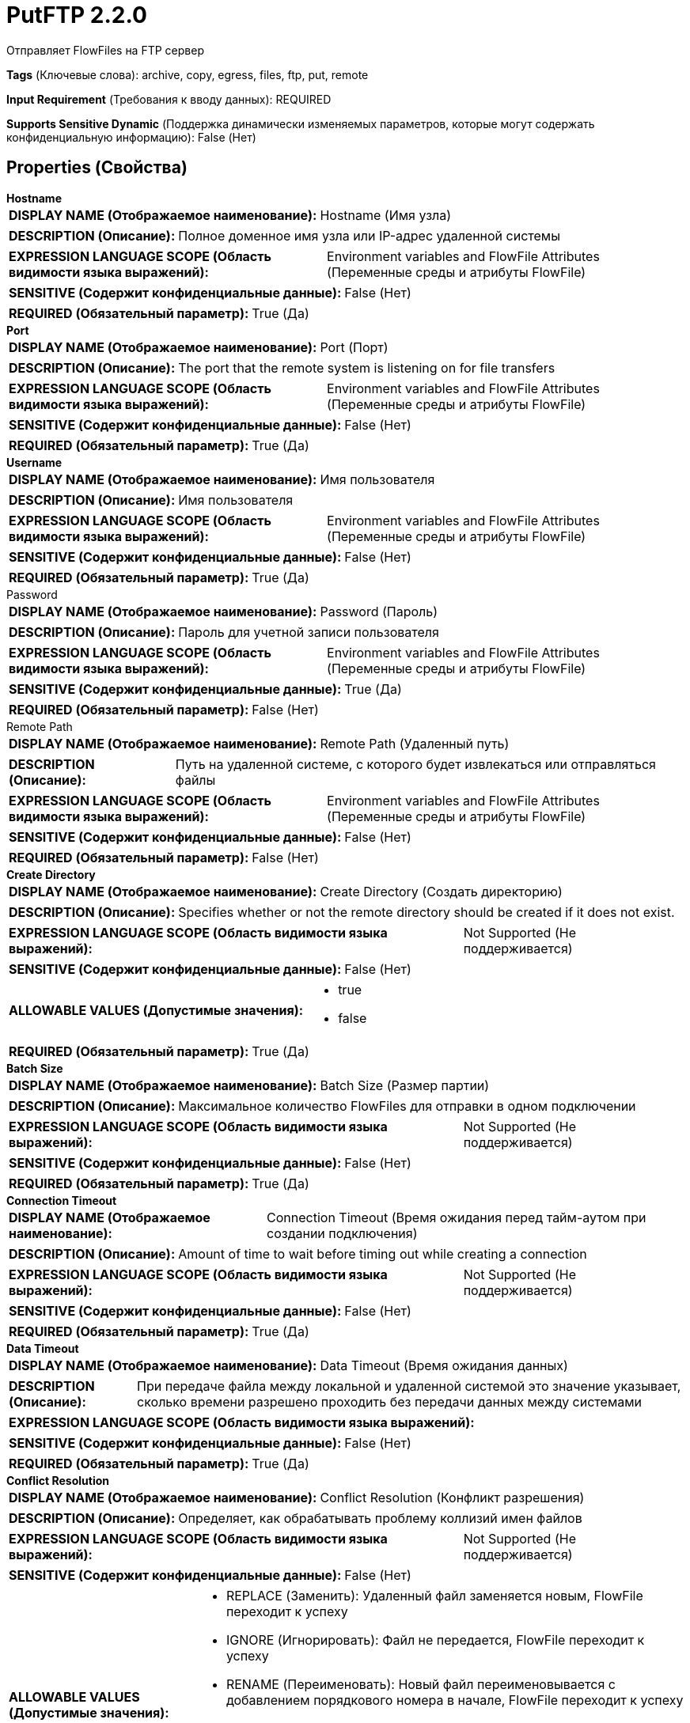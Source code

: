 = PutFTP 2.2.0

Отправляет FlowFiles на FTP сервер

[horizontal]
*Tags* (Ключевые слова):
archive, copy, egress, files, ftp, put, remote
[horizontal]
*Input Requirement* (Требования к вводу данных):
REQUIRED
[horizontal]
*Supports Sensitive Dynamic* (Поддержка динамически изменяемых параметров, которые могут содержать конфиденциальную информацию):
 False (Нет) 



== Properties (Свойства)


.*Hostname*
************************************************
[horizontal]
*DISPLAY NAME (Отображаемое наименование):*:: Hostname (Имя узла)

[horizontal]
*DESCRIPTION (Описание):*:: Полное доменное имя узла или IP-адрес удаленной системы


[horizontal]
*EXPRESSION LANGUAGE SCOPE (Область видимости языка выражений):*:: Environment variables and FlowFile Attributes (Переменные среды и атрибуты FlowFile)
[horizontal]
*SENSITIVE (Содержит конфиденциальные данные):*::  False (Нет) 

[horizontal]
*REQUIRED (Обязательный параметр):*::  True (Да) 
************************************************
.*Port*
************************************************
[horizontal]
*DISPLAY NAME (Отображаемое наименование):*:: Port (Порт)

[horizontal]
*DESCRIPTION (Описание):*:: The port that the remote system is listening on for file transfers


[horizontal]
*EXPRESSION LANGUAGE SCOPE (Область видимости языка выражений):*:: Environment variables and FlowFile Attributes (Переменные среды и атрибуты FlowFile)
[horizontal]
*SENSITIVE (Содержит конфиденциальные данные):*::  False (Нет) 

[horizontal]
*REQUIRED (Обязательный параметр):*::  True (Да) 
************************************************
.*Username*
************************************************
[horizontal]
*DISPLAY NAME (Отображаемое наименование):*:: Имя пользователя

[horizontal]
*DESCRIPTION (Описание):*:: Имя пользователя


[horizontal]
*EXPRESSION LANGUAGE SCOPE (Область видимости языка выражений):*:: Environment variables and FlowFile Attributes (Переменные среды и атрибуты FlowFile)
[horizontal]
*SENSITIVE (Содержит конфиденциальные данные):*::  False (Нет) 

[horizontal]
*REQUIRED (Обязательный параметр):*::  True (Да) 
************************************************
.Password
************************************************
[horizontal]
*DISPLAY NAME (Отображаемое наименование):*:: Password (Пароль)

[horizontal]
*DESCRIPTION (Описание):*:: Пароль для учетной записи пользователя


[horizontal]
*EXPRESSION LANGUAGE SCOPE (Область видимости языка выражений):*:: Environment variables and FlowFile Attributes (Переменные среды и атрибуты FlowFile)
[horizontal]
*SENSITIVE (Содержит конфиденциальные данные):*::  True (Да) 

[horizontal]
*REQUIRED (Обязательный параметр):*::  False (Нет) 
************************************************
.Remote Path
************************************************
[horizontal]
*DISPLAY NAME (Отображаемое наименование):*:: Remote Path (Удаленный путь)

[horizontal]
*DESCRIPTION (Описание):*:: Путь на удаленной системе, с которого будет извлекаться или отправляться файлы


[horizontal]
*EXPRESSION LANGUAGE SCOPE (Область видимости языка выражений):*:: Environment variables and FlowFile Attributes (Переменные среды и атрибуты FlowFile)
[horizontal]
*SENSITIVE (Содержит конфиденциальные данные):*::  False (Нет) 

[horizontal]
*REQUIRED (Обязательный параметр):*::  False (Нет) 
************************************************
.*Create Directory*
************************************************
[horizontal]
*DISPLAY NAME (Отображаемое наименование):*:: Create Directory (Создать директорию)

[horizontal]
*DESCRIPTION (Описание):*:: Specifies whether or not the remote directory should be created if it does not exist.


[horizontal]
*EXPRESSION LANGUAGE SCOPE (Область видимости языка выражений):*:: Not Supported (Не поддерживается)
[horizontal]
*SENSITIVE (Содержит конфиденциальные данные):*::  False (Нет) 

[horizontal]
*ALLOWABLE VALUES (Допустимые значения):*::

* true

* false


[horizontal]
*REQUIRED (Обязательный параметр):*::  True (Да) 
************************************************
.*Batch Size*
************************************************
[horizontal]
*DISPLAY NAME (Отображаемое наименование):*:: Batch Size (Размер партии)

[horizontal]
*DESCRIPTION (Описание):*:: Максимальное количество FlowFiles для отправки в одном подключении


[horizontal]
*EXPRESSION LANGUAGE SCOPE (Область видимости языка выражений):*:: Not Supported (Не поддерживается)
[horizontal]
*SENSITIVE (Содержит конфиденциальные данные):*::  False (Нет) 

[horizontal]
*REQUIRED (Обязательный параметр):*::  True (Да) 
************************************************
.*Connection Timeout*
************************************************
[horizontal]
*DISPLAY NAME (Отображаемое наименование):*:: Connection Timeout (Время ожидания перед тайм-аутом при создании подключения)

[horizontal]
*DESCRIPTION (Описание):*:: Amount of time to wait before timing out while creating a connection


[horizontal]
*EXPRESSION LANGUAGE SCOPE (Область видимости языка выражений):*:: Not Supported (Не поддерживается)
[horizontal]
*SENSITIVE (Содержит конфиденциальные данные):*::  False (Нет) 

[horizontal]
*REQUIRED (Обязательный параметр):*::  True (Да) 
************************************************
.*Data Timeout*
************************************************
[horizontal]
*DISPLAY NAME (Отображаемое наименование):*:: Data Timeout (Время ожидания данных)

[horizontal]
*DESCRIPTION (Описание):*:: При передаче файла между локальной и удаленной системой это значение указывает, сколько времени разрешено проходить без передачи данных между системами


[horizontal]
*EXPRESSION LANGUAGE SCOPE (Область видимости языка выражений):*:: 
[horizontal]
*SENSITIVE (Содержит конфиденциальные данные):*::  False (Нет) 

[horizontal]
*REQUIRED (Обязательный параметр):*::  True (Да) 
************************************************
.*Conflict Resolution*
************************************************
[horizontal]
*DISPLAY NAME (Отображаемое наименование):*:: Conflict Resolution (Конфликт разрешения)

[horizontal]
*DESCRIPTION (Описание):*:: Определяет, как обрабатывать проблему коллизий имен файлов


[horizontal]
*EXPRESSION LANGUAGE SCOPE (Область видимости языка выражений):*:: Not Supported (Не поддерживается)
[horizontal]
*SENSITIVE (Содержит конфиденциальные данные):*::  False (Нет) 

[horizontal]
*ALLOWABLE VALUES (Допустимые значения):*::

* REPLACE (Заменить): Удаленный файл заменяется новым, FlowFile переходит к успеху 

* IGNORE (Игнорировать): Файл не передается, FlowFile переходит к успеху 

* RENAME (Переименовать): Новый файл переименовывается с добавлением порядкового номера в начале, FlowFile переходит к успеху 

* REJECT (Отклонить): Файл не передается, FlowFile переходит к отказу 

* FAIL (Неуспех): Файл не передается, FlowFile переходит к неуспеху 

* NONE (Ничего): Перед передачей не проверять конфликт имен, FlowFile переходит к успеху или неудаче 


[horizontal]
*REQUIRED (Обязательный параметр):*::  True (Да) 
************************************************
.Dot Rename
************************************************
[horizontal]
*DISPLAY NAME (Отображаемое наименование):*:: Dot Rename (Точечное переименование)

[horizontal]
*DESCRIPTION (Описание):*:: Если значение равно true, то к имени отправляемого файла добавляется точка и он затем возвращается к исходному имени после полного завершения отправки. В противном случае никакого переименования не происходит. Это свойство игнорируется, если установлено свойство Временное имя файла.


[horizontal]
*EXPRESSION LANGUAGE SCOPE (Область видимости языка выражений):*:: Not Supported (Не поддерживается)
[horizontal]
*SENSITIVE (Содержит конфиденциальные данные):*::  False (Нет) 

[horizontal]
*ALLOWABLE VALUES (Допустимые значения):*::

* true (правда)

* false (ложь)


[horizontal]
*REQUIRED (Обязательный параметр):*::  False (Нет) 
************************************************
.Temporary Filename
************************************************
[horizontal]
*DISPLAY NAME (Отображаемое наименование):*:: Temporary Filename (Временное имя файла)

[horizontal]
*DESCRIPTION (Описание):*:: Если установлено, имя файла, отправленного во время передачи, будет равно указанному значению и после успешной завершения будет переименовано в исходное имя файла. Если это значение установлено, свойство Dot Rename игнорируется.


[horizontal]
*EXPRESSION LANGUAGE SCOPE (Область видимости языка выражений):*:: Environment variables and FlowFile Attributes (Переменные среды и атрибуты FlowFile)
[horizontal]
*SENSITIVE (Содержит конфиденциальные данные):*::  False (Нет) 

[horizontal]
*REQUIRED (Обязательный параметр):*::  False (Нет) 
************************************************
.Transfer Mode
************************************************
[horizontal]
*DISPLAY NAME (Отображаемое наименование):*:: Transfer Mode (Режим передачи)

[horizontal]
*DESCRIPTION (Описание):*:: The FTP Transfer Mode (Режим передачи по протоколу FTP)


[horizontal]
*EXPRESSION LANGUAGE SCOPE (Область видимости языка выражений):*:: Not Supported (Не поддерживается)
[horizontal]
*SENSITIVE (Содержит конфиденциальные данные):*::  False (Нет) 

[horizontal]
*ALLOWABLE VALUES (Допустимые значения):*::

* Binary (Бинарный)

* ASCII (Аски-код)


[horizontal]
*REQUIRED (Обязательный параметр):*::  False (Нет) 
************************************************
.Connection Mode
************************************************
[horizontal]
*DISPLAY NAME (Отображаемое наименование):*:: Connection Mode (Режим подключения)

[horizontal]
*DESCRIPTION (Описание):*:: The FTP Connection Mode (Режим подключения по протоколу FTP)


[horizontal]
*EXPRESSION LANGUAGE SCOPE (Область видимости языка выражений):*:: Not Supported (Не поддерживается)
[horizontal]
*SENSITIVE (Содержит конфиденциальные данные):*::  False (Нет) 

[horizontal]
*ALLOWABLE VALUES (Допустимые значения):*::

* Active (Активный)

* Passive (Пассивный)


[horizontal]
*REQUIRED (Обязательный параметр):*::  False (Нет) 
************************************************
.Reject Zero-Byte Files
************************************************
[horizontal]
*DISPLAY NAME (Отображаемое наименование):*:: Reject Zero-Byte Files (Отклонять нулевые байты)

[horizontal]
*DESCRIPTION (Описание):*:: Определяет, должны ли файлы с нулевым байтом быть отклонены без попытки передачи


[horizontal]
*EXPRESSION LANGUAGE SCOPE (Область видимости языка выражений):*:: Not Supported (Не поддерживается)
[horizontal]
*SENSITIVE (Содержит конфиденциальные данные):*::  False (Нет) 

[horizontal]
*ALLOWABLE VALUES (Допустимые значения):*::

* true

* false


[horizontal]
*REQUIRED (Обязательный параметр):*::  False (Нет) 
************************************************
.Last Modified Time
************************************************
[horizontal]
*DISPLAY NAME (Отображаемое наименование):*:: Last Modified Time (Время последней модификации)

[horizontal]
*DESCRIPTION (Описание):*:: Время последней модификации, которое будет назначено файлу после его передачи. Если не установлено, время последней модификации не изменится. Формат должен быть yyyy-MM-dd'T'HH:mm:ssZ. Вы также можете использовать язык выражений, например ${file.lastModifiedTime}. Если значение недопустимо, процессор не будет недействительным, но не сможет изменить время последней модификации файла.


[horizontal]
*EXPRESSION LANGUAGE SCOPE (Область видимости языка выражений):*:: Environment variables and FlowFile Attributes (Переменные среды и атрибуты FlowFile)
[horizontal]
*SENSITIVE (Содержит конфиденциальные данные):*::  False (Нет) 

[horizontal]
*REQUIRED (Обязательный параметр):*::  False (Нет) 
************************************************
.Permissions
************************************************
[horizontal]
*DISPLAY NAME (Отображаемое наименование):*:: Permissions (Разрешения)

[horizontal]
*DESCRIPTION (Описание):*:: Разрешения, которые будут присвоены файлу после его передачи. Формат должен быть либо UNIX rwxrwxrwx с тире в качестве запрещенных разрешений (например, rw-r--r--) или восьмеричным числом (например, 644). Если не установлено, разрешения не будут изменены. Вы также можете использовать язык выражений, например ${file.permissions}. Если значение недопустимо, процессор не будет недействительным, но не сможет изменить разрешения файла.


[horizontal]
*EXPRESSION LANGUAGE SCOPE (Область видимости языка выражений):*:: Environment variables and FlowFile Attributes (Переменные среды и атрибуты FlowFile)
[horizontal]
*SENSITIVE (Содержит конфиденциальные данные):*::  False (Нет) 

[horizontal]
*REQUIRED (Обязательный параметр):*::  False (Нет) 
************************************************
.*Use Compression*
************************************************
[horizontal]
*DISPLAY NAME (Отображаемое наименование):*:: Use Compression (Использовать сжатие)

[horizontal]
*DESCRIPTION (Описание):*:: Указывает, следует ли использовать ZLIB-сжатие при передаче файлов


[horizontal]
*EXPRESSION LANGUAGE SCOPE (Область видимости языка выражений):*:: Not Supported (Не поддерживается)
[horizontal]
*SENSITIVE (Содержит конфиденциальные данные):*::  False (Нет) 

[horizontal]
*ALLOWABLE VALUES (Допустимые значения):*::

* true (истина)

* false (ложь)


[horizontal]
*REQUIRED (Обязательный параметр):*::  True (Да) 
************************************************
.Proxy-Configuration-Service
************************************************
[horizontal]
*DISPLAY NAME (Отображаемое наименование):*:: Proxy Configuration Service (Сервис конфигурации прокси)

[horizontal]
*DESCRIPTION (Описание):*:: Указывает сервис контроллера конфигурации прокси для проксирования сетевых запросов. Поддерживаемые прокси: SOCKS + AuthN, HTTP + AuthN


[horizontal]
*EXPRESSION LANGUAGE SCOPE (Область видимости языка выражений):*:: Not Supported (Не поддерживается)
[horizontal]
*SENSITIVE (Содержит конфиденциальные данные):*::  False (Нет) 

[horizontal]
*REQUIRED (Обязательный параметр):*::  False (Нет) 
************************************************
.Internal Buffer Size
************************************************
[horizontal]
*DISPLAY NAME (Отображаемое наименование):*:: Internal Buffer Size (Внутренний размер буфера)

[horizontal]
*DESCRIPTION (Описание):*:: Устанавливает внутренний размер буфера для потоков данных с буферизацией


[horizontal]
*EXPRESSION LANGUAGE SCOPE (Область видимости языка выражений):*:: Not Supported (Не поддерживается)
[horizontal]
*SENSITIVE (Содержит конфиденциальные данные):*::  False (Нет) 

[horizontal]
*REQUIRED (Обязательный параметр):*::  False (Нет) 
************************************************
.*Ftp-Use-Utf8*
************************************************
[horizontal]
*DISPLAY NAME (Отображаемое наименование):*:: Use UTF-8 Encoding (Использовать кодировку UTF-8)

[horizontal]
*DESCRIPTION (Описание):*:: Tells the client to use UTF-8 encoding when processing files and filenames. If set to true, the server must also support UTF-8 encoding.


[horizontal]
*EXPRESSION LANGUAGE SCOPE (Область видимости языка выражений):*:: Not Supported (Не поддерживается)
[horizontal]
*SENSITIVE (Содержит конфиденциальные данные):*::  False (Нет) 

[horizontal]
*ALLOWABLE VALUES (Допустимые значения):*::

* true

* false


[horizontal]
*REQUIRED (Обязательный параметр):*::  True (Да) 
************************************************


== Динамические свойства

[width="100%",cols="1a,2a,1a,1a",options="header",]
|===
|Наименование |Описание |Значение |Ограничения языка выражений

|`pre.cmd._____`
|Команда, указанная в ключе, будет выполнена перед отправкой. Вы можете добавить эти необязательные свойства для отправки любых команд на FTP сервер до фактической передачи файла (до команды put). Эта опция доступна только для процессора PutFTP, так как только FTP имеет эту функциональность. Это по сути то же самое, что и отправка команд командной строки на FTP сервер. Хотя это то же самое, что и отправка команды, очень важно оставить его без изменений.
|`Not used`
|

|`post.cmd._____`
|Команда, указанная в ключе, будет выполнена после отправки. Вы можете добавить эти необязательные свойства для отправки любых команд на FTP сервер до фактической передачи файла (до команды put). Эта опция доступна только для процессора PutFTP, так как только FTP имеет эту функциональность. Это по сути то же самое, что и отправка команд командной строки на FTP сервер. Хотя это то же самое, что и отправка команды, очень важно оставить его без изменений.
|`Not used`
|

|===









=== Relationships (Связи)

[cols="1a,2a",options="header",]
|===
|Наименование |Описание

|`failure`
|FlowFiles, которые не удалось отправить на удаленную систему; неудача обычно возвращается к этому процессору

|`success`
|FlowFiles, которые успешно отправлены будут направлены в success

|`reject`
|FlowFiles, которые были отклонены системой назначения

|===





=== Writes Attributes (Записываемые атрибуты)

[cols="1a,2a",options="header",]
|===
|Наименование |Описание

|`amqp$appId`
|Поле идентификатора приложения из AMQP Message

|===







=== Смотрите также


* xref:Processors/GetFTP.adoc[GetFTP]


